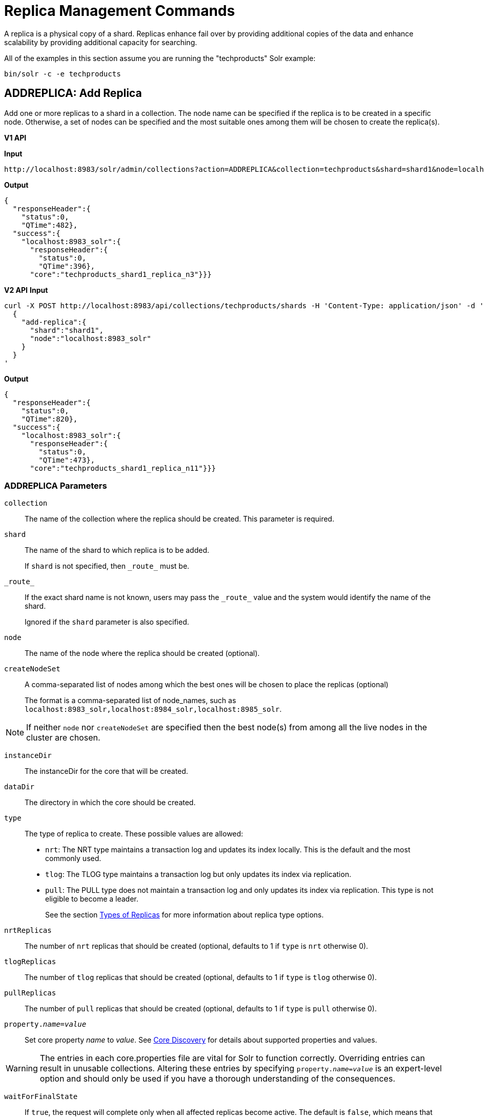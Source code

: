 = Replica Management Commands
:toclevels: 1
// Licensed to the Apache Software Foundation (ASF) under one
// or more contributor license agreements.  See the NOTICE file
// distributed with this work for additional information
// regarding copyright ownership.  The ASF licenses this file
// to you under the Apache License, Version 2.0 (the
// "License"); you may not use this file except in compliance
// with the License.  You may obtain a copy of the License at
//
//   http://www.apache.org/licenses/LICENSE-2.0
//
// Unless required by applicable law or agreed to in writing,
// software distributed under the License is distributed on an
// "AS IS" BASIS, WITHOUT WARRANTIES OR CONDITIONS OF ANY
// KIND, either express or implied.  See the License for the
// specific language governing permissions and limitations
// under the License.

A replica is a physical copy of a shard.  Replicas enhance fail over by providing additional copies of the data
and enhance scalability by providing additional capacity for searching.

All of the examples in this section assume you are running the "techproducts" Solr example:

[source,bash]
----
bin/solr -c -e techproducts
----

[[addreplica]]
== ADDREPLICA: Add Replica

Add one or more replicas to a shard in a collection. The node name can be specified if the replica is to be created in a specific node. Otherwise, a set of nodes can be specified and the most suitable ones among them will be chosen to create the replica(s).

[.dynamic-tabs]
--

[example.tab-pane#v1addreplica]
====
[.tab-label]*V1 API*

*Input*

[source,text]
----
http://localhost:8983/solr/admin/collections?action=ADDREPLICA&collection=techproducts&shard=shard1&node=localhost:8983_solr
----

*Output*

[source,json]
----
{
  "responseHeader":{
    "status":0,
    "QTime":482},
  "success":{
    "localhost:8983_solr":{
      "responseHeader":{
        "status":0,
        "QTime":396},
      "core":"techproducts_shard1_replica_n3"}}}
----
====

[example.tab-pane#v2addreplica]
====
[.tab-label]*V2 API*
*Input*

[source,bash]
----
curl -X POST http://localhost:8983/api/collections/techproducts/shards -H 'Content-Type: application/json' -d '
  {
    "add-replica":{
      "shard":"shard1",
      "node":"localhost:8983_solr"
    }
  }
'
----
*Output*

[source,json]
----
{
  "responseHeader":{
    "status":0,
    "QTime":820},
  "success":{
    "localhost:8983_solr":{
      "responseHeader":{
        "status":0,
        "QTime":473},
      "core":"techproducts_shard1_replica_n11"}}}
----
====
--


=== ADDREPLICA Parameters

`collection`::
The name of the collection where the replica should be created. This parameter is required.

`shard`::
The name of the shard to which replica is to be added.
+
If `shard` is not specified, then `\_route_` must be.

`\_route_`::
If the exact shard name is not known, users may pass the `\_route_` value and the system would identify the name of the shard.
+
Ignored if the `shard` parameter is also specified.

`node`::
The name of the node where the replica should be created (optional).

`createNodeSet`::
A comma-separated list of nodes among which the best ones will be chosen to place the replicas (optional)
+
The format is a comma-separated list of node_names, such as `localhost:8983_solr,localhost:8984_solr,localhost:8985_solr`.

NOTE: If neither `node` nor `createNodeSet` are specified then the best node(s) from among all the live nodes in the cluster are chosen.

`instanceDir`::
The instanceDir for the core that will be created.

`dataDir`::
The directory in which the core should be created.

`type`::
The type of replica to create. These possible values are allowed:
+
* `nrt`: The NRT type maintains a transaction log and updates its index locally. This is the default and the most commonly used.
* `tlog`: The TLOG type maintains a transaction log but only updates its index via replication.
* `pull`: The PULL type does not maintain a transaction log and only updates its index via replication. This type is not eligible to become a leader.
+
See the section <<solrcloud-shards-indexing.adoc#types-of-replicas,Types of Replicas>> for more information about replica type options.

`nrtReplicas`::
The number of `nrt` replicas that should be created (optional, defaults to 1 if `type` is `nrt` otherwise 0).

`tlogReplicas`::
The number of `tlog` replicas that should be created (optional, defaults to 1 if `type` is `tlog` otherwise 0).

`pullReplicas`::
The number of `pull` replicas that should be created (optional, defaults to 1 if `type` is `pull` otherwise 0).

`property._name_=_value_`::
Set core property _name_ to _value_. See <<core-discovery.adoc#,Core Discovery>> for details about supported properties and values.

[WARNING]
====
The entries in each core.properties file are vital for Solr to function correctly. Overriding entries can result in unusable collections. Altering these entries by specifying `property._name_=_value_` is an expert-level option and should only be used if you have a thorough understanding of the consequences.
====

`waitForFinalState`::
If `true`, the request will complete only when all affected replicas become active. The default is `false`, which means that the API will return the status of the single action, which may be before the new replica is online and active.

`async`::
Request ID to track this action which will be <<collections-api.adoc#asynchronous-calls,processed asynchronously>>

=== Additional Examples using ADDREPLICA

*Input*

Create a replica for the "gettingstarted" collection with one PULL replica and one TLOG replica.

[source,text]
----
http://localhost:8983/solr/admin/collections?action=addreplica&collection=gettingstarted&shard=shard1&tlogReplicas=1&pullReplicas=1
----

*Output*

[source,json]
----
{
    "responseHeader": {
        "status": 0,
        "QTime": 784
    },
    "success": {
        "127.0.1.1:7574_solr": {
            "responseHeader": {
                "status": 0,
                "QTime": 257
            },
            "core": "gettingstarted_shard1_replica_p11"
        },
        "127.0.1.1:8983_solr": {
            "responseHeader": {
                "status": 0,
                "QTime": 295
            },
            "core": "gettingstarted_shard1_replica_t10"
        }
    }
}
----

[[movereplica]]
== MOVEREPLICA: Move a Replica to a New Node

This command moves a replica from one node to another node by executing ADDREPLICA on the destination and then DELETEREPLICA on the source. If this command is interrupted or times out before the ADDREPLICA operation produces a replica in an active state, the DELETEREPLICA will not occur. Timeouts do not cancel the ADDREPLICA, and will result in extra shards. In case of shared filesystems the `dataDir` will be reused.

If this command is used on a collection where more than one replica from the same shard exists on the same node, and the `shard` and `sourceNode` parameters match more than one replica, the replica selected is not deterministic (currently it's random).

[.dynamic-tabs]
--

[example.tab-pane#v1movereplica]
====
[.tab-label]*V1 API*

*Input*

[source,text]
----
http://localhost:8983/solr/admin/collections?action=MOVEREPLICA&collection=test&targetNode=localhost:8983_solr&replica=core_node6
----

*Output*

[source,json]
----
{
    "responseHeader": {
        "status": 0,
        "QTime": 3668
    },
    "success": "MOVEREPLICA action completed successfully, moved replica=test_shard1_replica_n5 at node=localhost:8982_solr to replica=test_shard1_replica_n7 at node=localhost:8983_solr"
}
----
====

[example.tab-pane#v2movereplica]
====
[.tab-label]*V2 API*
*Input*

[source,bash]
----
curl -X POST http://localhost:8983/api/collections/techproducts/shards -H 'Content-Type: application/json' -d '
  {
    "move-replica":{
      "replica":"core_node6",
      "targetNode": "localhost:8983_solr"
    }
  }
'
----
*Output*

[source,json]
----
{
    "responseHeader": {
        "status": 0,
        "QTime": 3668
    },
    "success": "MOVEREPLICA action completed successfully, moved replica=test_shard1_replica_n5 at node=localhost:8982_solr to replica=test_shard1_replica_n7 at node=localhost:8983_solr"
}
----
====
--

=== MOVEREPLICA Parameters

`collection`::
The name of the collection. This parameter is required.

`targetNode`::
The name of the destination node. This parameter is required.

`sourceNode`::
The name of the node that contains the replica to move. This parameter is required unless `replica` is specified. If `replica` is specified this parameter is ignored.

`shard`::
The name of the shard for which a replica should be moved. This parameter is required unless `replica` is specified. If `replica` is specified, this parameter is ignored.

`replica`::
The name of the replica to move. This parameter is required unless `shard` and `sourceNode` are specified, however this parameter has precedence over those two parameters.

`timeout`::
The number of seconds to wait for the replica to be live in the new location before deleting the replica in the old location. Defaults to 600 seconds. Deletion will not occur and creation will not be rolled back in the event of a timeout, potentially leaving an extra replica. Presently, this parameter is ignored if the replica is an hdfs replica.

`inPlaceMove`::
For replicas that use shared filesystems allow 'in-place' move that reuses shared data. Defaults to true, but is ignored if the replica does not have the property `shared_storage` with a value of `true`

`async`::
Request ID to track this action which will be <<collections-api.adoc#asynchronous-calls,processed asynchronously>>.



[[deletereplica]]
== DELETEREPLICA: Delete a Replica

Deletes a named replica from the specified collection and shard.

If the corresponding core is up and running the core is unloaded, the entry is removed from the clusterstate, and (by default) delete the instanceDir and dataDir. If the node/core is down, the entry is taken off the clusterstate and if the core comes up later it is automatically unregistered.

[.dynamic-tabs]
--
[example.tab-pane#v1deletereplica]
====
[.tab-label]*V1 API*

[source,bash]
----
http://localhost:8983/solr/admin/collections?action=DELETEREPLICA&collection=techproducts&shard=shard1&replica=core_node2
----
====

[example.tab-pane#v2deletereplica]
====
[.tab-label]*V2 API*


[source,bash]
----
curl -X DELETE http://localhost:8983/api/collections/techproducts/shards/shard1/core_node2
----

To run a DELETE asynchronously then append the `async` parameter:

[source,bash]
----
curl -X DELETE http://localhost:8983/api/collections/techproducts/shards/shard1/core_node2?async=aaaa
----
====
--

=== DELETEREPLICA Parameters

`collection`::
The name of the collection. This parameter is required.

`shard`::
The name of the shard that includes the replica to be removed. This parameter is required.

`replica`::
The name of the replica to remove.
+
If `count` is used instead, this parameter is not required. Otherwise, this parameter must be supplied.

`count`::
The number of replicas to remove. If the requested number exceeds the number of replicas, no replicas will be deleted. If there is only one replica, it will not be removed.
+
If `replica` is used instead, this parameter is not required. Otherwise, this parameter must be supplied.

`deleteInstanceDir`::
By default Solr will delete the entire instanceDir of the replica that is deleted. Set this to `false` to prevent the instance directory from being deleted.

`deleteDataDir`::
By default Solr will delete the dataDir of the replica that is deleted. Set this to `false` to prevent the data directory from being deleted.

`deleteIndex`::
By default Solr will delete the index of the replica that is deleted. Set this to `false` to prevent the index directory from being deleted.

`onlyIfDown`::
When set to `true`, no action will be taken if the replica is active. Default `false`.

`async`::
Request ID to track this action which will be <<collections-api.adoc#asynchronous-calls,processed asynchronously>>.

[[addreplicaprop]]
== ADDREPLICAPROP: Add Replica Property

Assign an arbitrary property to a particular replica and give it the value specified. If the property already exists, it will be overwritten with the new value.

[.dynamic-tabs]
--

[example.tab-pane#v1addreplicaprop]
====
[.tab-label]*V1 API*

*Input*

[source,text]
----
http://localhost:8983/solr/admin/collections?action=ADDREPLICAPROP&collection=techproducts&shard=shard1&replica=core_node2&property=preferredLeader&property.value=true
----

====

[example.tab-pane#v2addreplicaprop]
====
[.tab-label]*V2 API*
*Input*

[source,bash]
----
curl -X POST http://localhost:8983/api/collections/techproducts -H 'Content-Type: application/json' -d '
  {
    "add-replica-property":{
      "shard":"shard1",
      "replica":"core_node2",
      "name":"preferredLeader",
      "value": "true"
    }
  }
'
----
====
--

=== ADDREPLICAPROP Parameters

`collection`::
The name of the collection the replica belongs to. This parameter is required.

`shard`::
The name of the shard the replica belongs to. This parameter is required.

`replica`::
The replica, e.g., `core_node1`. This parameter is required.

`property`::
The name of the property to add. This property is required.
+
This will have the literal `property.` prepended to distinguish it from system-maintained properties. So these two forms are equivalent:
+
`property=special`
+
and
+
`property=property.special`

`property.value`::
The value to assign to the property. This parameter is required.

`shardUnique`::
If `true`, then setting this property in one replica will remove the property from all other replicas in that shard. The default is `false`.
+
There is one pre-defined property `preferredLeader` for which `shardUnique` is forced to `true` and an error returned if `shardUnique` is explicitly set to `false`.
+
`preferredLeader` is a boolean property. Any value assigned that is not equal (case insensitive) to `true` will be interpreted as `false` for `preferredLeader`.

=== ADDREPLICAPROP Response

The response will include the status of the request. If the status is anything other than "0", an error message will explain why the request failed.

=== Additional Examples using ADDREPLICAPROP

*Input*

This pair of commands will set the "testprop" property (`property.testprop`) to 'value1' and 'value2' respectively for two nodes in the same shard.

[source,text]
----
http://localhost:8983/solr/admin/collections?action=ADDREPLICAPROP&shard=shard1&collection=collection1&replica=core_node1&property=testprop&property.value=value1

http://localhost:8983/solr/admin/collections?action=ADDREPLICAPROP&shard=shard1&collection=collection1&replica=core_node3&property=property.testprop&property.value=value2
----

*Input*

This pair of commands would result in "core_node_3" having the "testprop" property (`property.testprop`) value set because the second command specifies `shardUnique=true`, which would cause the property to be removed from "core_node_1".

[source,text]
----
http://localhost:8983/solr/admin/collections?action=ADDREPLICAPROP&shard=shard1&collection=collection1&replica=core_node1&property=testprop&property.value=value1

http://localhost:8983/solr/admin/collections?action=ADDREPLICAPROP&shard=shard1&collection=collection1&replica=core_node3&property=testprop&property.value=value2&shardUnique=true
----

[[deletereplicaprop]]
== DELETEREPLICAPROP: Delete Replica Property

Deletes an arbitrary property from a particular replica.

[.dynamic-tabs]
--

[example.tab-pane#v1deletereplicaprop]
====
[.tab-label]*V1 API*

*Input*

[source,text]
----
http://localhost:8983/solr/admin/collections?action=DELETEREPLICAPROP&collection=techproducts&shard=shard1&replica=core_node2&property=preferredLeader
----

====

[example.tab-pane#v2deletereplicaprop]
====
[.tab-label]*V2 API*
*Input*

[source,bash]
----
curl -X POST http://localhost:8983/api/collections/techproducts -H 'Content-Type: application/json' -d '
  {
    "delete-replica-property":{
      "shard":"shard1",
      "replica":"core_node2",
      "name":"preferredLeader"
    }
  }
'
----
====
--

=== DELETEREPLICAPROP Parameters

`collection`::
The name of the collection the replica belongs to. This parameter is required.

`shard`::
The name of the shard the replica belongs to. This parameter is required.

`replica`::
The replica, e.g., `core_node1`. This parameter is required.

`property`::
The property to add. This will have the literal `property.` prepended to distinguish it from system-maintained properties. So these two forms are equivalent:
+
`property=special`
+
and
+
`property=property.special`

=== DELETEREPLICAPROP Response

The response will include the status of the request. If the status is anything other than "0", an error message will explain why the request failed.
